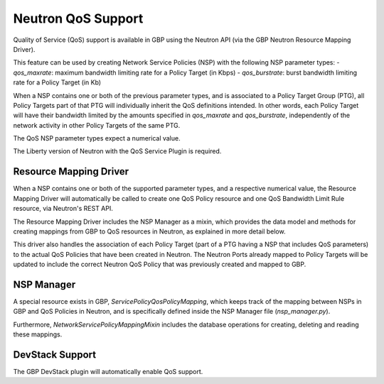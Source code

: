 ..
 This work is licensed under a Creative Commons Attribution 3.0 Unported
 License.

 http://creativecommons.org/licenses/by/3.0/legalcode

Neutron QoS Support
===================

Quality of Service (QoS) support is available in GBP using the Neutron API
(via the GBP Neutron Resource Mapping Driver).

This feature can be used by creating Network Service Policies (NSP) with the
following NSP parameter types:
- `qos_maxrate`: maximum bandwidth limiting rate for a Policy Target (in Kbps)
- `qos_burstrate`: burst bandwidth limiting rate for a Policy Target (in Kb)

When a NSP contains one or both of the previous parameter types, and is
associated to a Policy Target Group (PTG), all Policy Targets part of that PTG
will individually inherit the QoS definitions intended. In other words, each
Policy Target will have their bandwidth limited by the amounts specified in
`qos_maxrate` and `qos_burstrate`, independently of the network activity in
other Policy Targets of the same PTG.

The QoS NSP parameter types expect a numerical value.

The Liberty version of Neutron with the QoS Service Plugin is required.

Resource Mapping Driver
-----------------------
When a NSP contains one or both of the supported parameter types, and a
respective numerical value, the Resource Mapping Driver will automatically be
called to create one QoS Policy resource and one QoS Bandwidth Limit Rule
resource, via Neutron's REST API.

The Resource Mapping Driver includes the NSP Manager as a mixin, which
provides the data model and methods for creating mappings from GBP to QoS
resources in Neutron, as explained in more detail below.

This driver also handles the association of each Policy Target (part of a PTG
having a NSP that includes QoS parameters) to the actual QoS Policies that
have been created in Neutron. The Neutron Ports already mapped to Policy
Targets will be updated to include the correct Neutron QoS Policy that was
previously created and mapped to GBP.

NSP Manager
-----------
A special resource exists in GBP, `ServicePolicyQosPolicyMapping`, which keeps
track of the mapping between NSPs in GBP and QoS Policies in Neutron, and is
specifically defined inside the NSP Manager file (`nsp_manager.py`).

Furthermore, `NetworkServicePolicyMappingMixin` includes the database
operations for creating, deleting and reading these mappings.

DevStack Support
----------------
The GBP DevStack plugin will automatically enable QoS support.